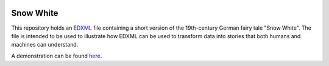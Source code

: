 |validation|

.. |validation| image::    https://github.com/edxml/snow-white/actions/workflows/validation.yml/badge.svg

==========
Snow White
==========
This repository holds an EDXML_ file containing a short version of the 19th-century German fairy tale "Snow White".
The file is intended to be used to illustrate how EDXML can be used to transform data into stories that both humans and machines can understand. 

A demonstration can be found `here <http://edxml.org/intro>`_.

.. _EDXML: http://edxml.org/
